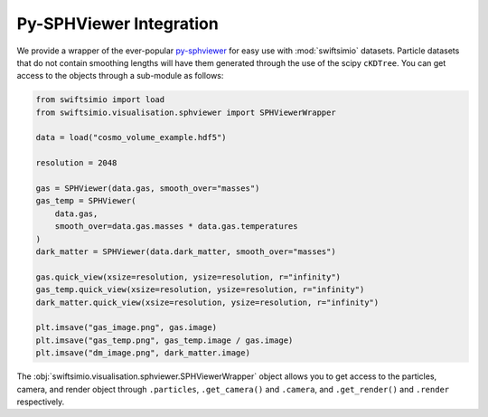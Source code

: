 Py-SPHViewer Integration
========================

We provide a wrapper of the ever-popular py-sphviewer_ for easy use with
:mod:`swiftsimio` datasets. Particle datasets that do not contain smoothing
lengths will have them generated through the use of the scipy ``cKDTree``.
You can get access to the objects through a sub-module as follows:

.. code-block:: python

   from swiftsimio import load
   from swiftsimio.visualisation.sphviewer import SPHViewerWrapper

   data = load("cosmo_volume_example.hdf5")

   resolution = 2048

   gas = SPHViewer(data.gas, smooth_over="masses")
   gas_temp = SPHViewer(
       data.gas,
       smooth_over=data.gas.masses * data.gas.temperatures
   )
   dark_matter = SPHViewer(data.dark_matter, smooth_over="masses")

   gas.quick_view(xsize=resolution, ysize=resolution, r="infinity")
   gas_temp.quick_view(xsize=resolution, ysize=resolution, r="infinity")
   dark_matter.quick_view(xsize=resolution, ysize=resolution, r="infinity")

   plt.imsave("gas_image.png", gas.image)
   plt.imsave("gas_temp.png", gas_temp.image / gas.image)
   plt.imsave("dm_image.png", dark_matter.image)


The :obj:`swiftsimio.visualisation.sphviewer.SPHViewerWrapper` object allows you
to get access to the particles, camera, and render object through ``.particles``,
``.get_camera()`` and ``.camera``, and ``.get_render()`` and ``.render``
respectively.

.. _py-sphviewer: https://github.com/alejandrobll/py-sphviewer